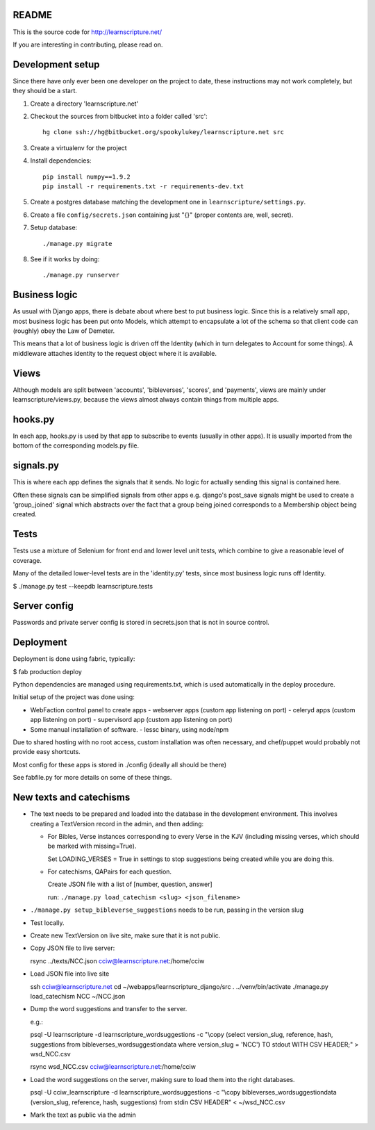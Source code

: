README
======

This is the source code for http://learnscripture.net/

If you are interesting in contributing, please read on.

Development setup
=================

Since there have only ever been one developer on the project to date, these
instructions may not work completely, but they should be a start.

1. Create a directory 'learnscripture.net'

2. Checkout the sources from bitbucket into a folder called 'src'::


       hg clone ssh://hg@bitbucket.org/spookylukey/learnscripture.net src

3. Create a virtualenv for the project

4. Install dependencies::

       pip install numpy==1.9.2
       pip install -r requirements.txt -r requirements-dev.txt

5. Create a postgres database matching the development one in
   ``learnscripture/settings.py``.

6. Create a file ``config/secrets.json`` containing just "{}"
   (proper contents are, well, secret).

7. Setup database::

   ./manage.py migrate

8. See if it works by doing::

   ./manage.py runserver


Business logic
==============

As usual with Django apps, there is debate about where best to put business
logic. Since this is a relatively small app, most business logic has been put
onto Models, which attempt to encapsulate a lot of the schema so that client
code can (roughly) obey the Law of Demeter.

This means that a lot of business logic is driven off the Identity (which in
turn delegates to Account for some things). A middleware attaches identity to
the request object where it is available.

Views
=====

Although models are split between 'accounts', 'bibleverses', 'scores', and
'payments', views are mainly under learnscripture/views.py, because the views
almost always contain things from multiple apps.

hooks.py
========

In each app, hooks.py is used by that app to subscribe to events (usually in
other apps). It is usually imported from the bottom of the corresponding
models.py file.

signals.py
==========

This is where each app defines the signals that it sends. No logic for actually
sending this signal is contained here.

Often these signals can be simplified signals from other apps e.g. django's
post_save signals might be used to create a 'group_joined' signal which
abstracts over the fact that a group being joined corresponds to a Membership
object being created.


Tests
=====

Tests use a mixture of Selenium for front end and lower level unit tests, which
combine to give a reasonable level of coverage.

Many of the detailed lower-level tests are in the 'identity.py' tests, since
most business logic runs off Identity.


$ ./manage.py test --keepdb learnscripture.tests

Server config
=============

Passwords and private server config is stored in secrets.json that is not in
source control.


Deployment
==========

Deployment is done using fabric, typically:

$  fab production deploy

Python dependencies are managed using requirements.txt, which is used
automatically in the deploy procedure.

Initial setup of the project was done using:

- WebFaction control panel to create apps
  - webserver apps (custom app listening on port)
  - celeryd apps (custom app listening on port)
  - supervisord app (custom app listening on port)

- Some manual installation of software.
  - lessc binary, using node/npm

Due to shared hosting with no root access, custom installation was often
necessary, and chef/puppet would probably not provide easy shortcuts.

Most config for these apps is stored in ./config (ideally all should be there)

See fabfile.py for more details on some of these things.

New texts and catechisms
========================

* The text needs to be prepared and loaded into the database in the development
  environment. This involves creating a TextVersion record in the admin, and then adding:

  * For Bibles, Verse instances corresponding to every Verse in the KJV
    (including missing verses, which should be marked with missing=True).

    Set LOADING_VERSES = True in settings to stop suggestions being created while you are
    doing this.

  * For catechisms, QAPairs for each question.

    Create JSON file with a list of [number, question, answer]

    run: ``./manage.py load_catechism <slug> <json_filename>``

* ``./manage.py setup_bibleverse_suggestions`` needs to be run, passing
  in the version slug

* Test locally.

* Create new TextVersion on live site, make sure that it is not public.

* Copy JSON file to live server:

  rsync ../texts/NCC.json cciw@learnscripture.net:/home/cciw

* Load JSON file into live site

  ssh cciw@learnscripture.net
  cd ~/webapps/learnscripture_django/src
  . ../venv/bin/activate
  ./manage.py load_catechism NCC ~/NCC.json

* Dump the word suggestions and transfer to the server.

  e.g.:

  psql -U learnscripture -d learnscripture_wordsuggestions -c "\\copy (select version_slug, reference, hash, suggestions from bibleverses_wordsuggestiondata where version_slug = 'NCC') TO stdout WITH CSV HEADER;" > wsd_NCC.csv

  rsync wsd_NCC.csv cciw@learnscripture.net:/home/cciw

* Load the word suggestions on the server, making sure to load them
  into the right databases.

  psql -U cciw_learnscripture -d learnscripture_wordsuggestions -c "\\copy bibleverses_wordsuggestiondata (version_slug, reference, hash, suggestions) from stdin CSV HEADER" < ~/wsd_NCC.csv

* Mark the text as public via the admin
